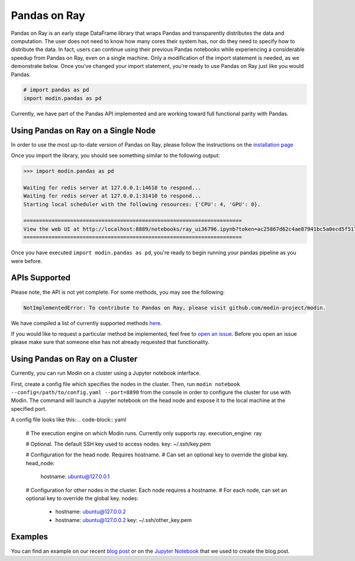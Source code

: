 Pandas on Ray
=============

Pandas on Ray is an early stage DataFrame library that wraps Pandas and
transparently distributes the data and computation. The user does not need to
know how many cores their system has, nor do they need to specify how to
distribute the data. In fact, users can continue using their previous Pandas
notebooks while experiencing a considerable speedup from Pandas on Ray, even
on a single machine. Only a modification of the import statement is needed, as
we demonstrate below. Once you’ve changed your import statement, you’re ready
to use Pandas on Ray just like you would Pandas.

.. code-block:: python

  # import pandas as pd
  import modin.pandas as pd

Currently, we have part of the Pandas API implemented and are working toward
full functional parity with Pandas.

Using Pandas on Ray on a Single Node
------------------------------------

In order to use the most up-to-date version of Pandas on Ray, please follow
the instructions on the `installation page`_

Once you import the library, you should see something similar to the following
output:

.. code-block:: text

  >>> import modin.pandas as pd

  Waiting for redis server at 127.0.0.1:14618 to respond...
  Waiting for redis server at 127.0.0.1:31410 to respond...
  Starting local scheduler with the following resources: {'CPU': 4, 'GPU': 0}.

  ======================================================================
  View the web UI at http://localhost:8889/notebooks/ray_ui36796.ipynb?token=ac25867d62c4ae87941bc5a0ecd5f517dbf80bd8e9b04218
  ======================================================================

Once you have executed  ``import modin.pandas as pd``, you're ready to begin
running your pandas pipeline as you were before.

APIs Supported
--------------

Please note, the API is not yet complete. For some methods, you may see the
following:

.. code-block:: text

  NotImplementedError: To contribute to Pandas on Ray, please visit github.com/modin-project/modin.

We have compiled a list of currently supported methods `here`_.

If you would like to request a particular method be implemented, feel free to
`open an issue`_. Before you open an issue please make sure that someone else
has not already requested that functionality.

Using Pandas on Ray on a Cluster
--------------------------------

Currently, you can run Modin on a cluster using a Jupyter notebook interface.

First, create a config file which specifies the nodes in the cluster.
Then, run ``modin notebook --config=/path/to/config.yaml --port=8890`` from the
console in order to configure the cluster for use with Modin. The command will
launch a Jupyter notebook on the head node and expose it to the local machine
at the specified port.

A config file looks like this:
.. code-block:: yaml
  # The execution engine on which Modin runs. Currently only supports ray.
  execution_engine: ray

  # Optional. The default SSH key used to access nodes.
  key: ~/.ssh/key.pem

  # Configuration for the head node. Requires hostname.
  # Can set an optional key to override the global key.
  head_node:
    hostname: ubuntu@127.0.0.1

  # Configuration for other nodes in the cluster. Each node requires a hostname.
  # For each node, can set an optional key to override the global key.
  nodes:
    - hostname: ubuntu@127.0.0.2
    - hostname: ubuntu@127.0.0.2
      key: ~/.ssh/other_key.pem

Examples
--------
You can find an example on our recent `blog post`_ or on the
`Jupyter Notebook`_ that we used to create the blog post.

.. _`installation page`: http://modin.readthedocs.io/en/latest/installation.html
.. _`here`: http://modin.readthedocs.io/en/latest/pandas_supported.html
.. _`open an issue`: http://github.com/modin-project/modin/issues
.. _`blog post`: http://rise.cs.berkeley.edu/blog/pandas-on-ray
.. _`Jupyter Notebook`: http://gist.github.com/devin-petersohn/f424d9fb5579a96507c709a36d487f24#file-pandas_on_ray_blog_post_0-ipynb
